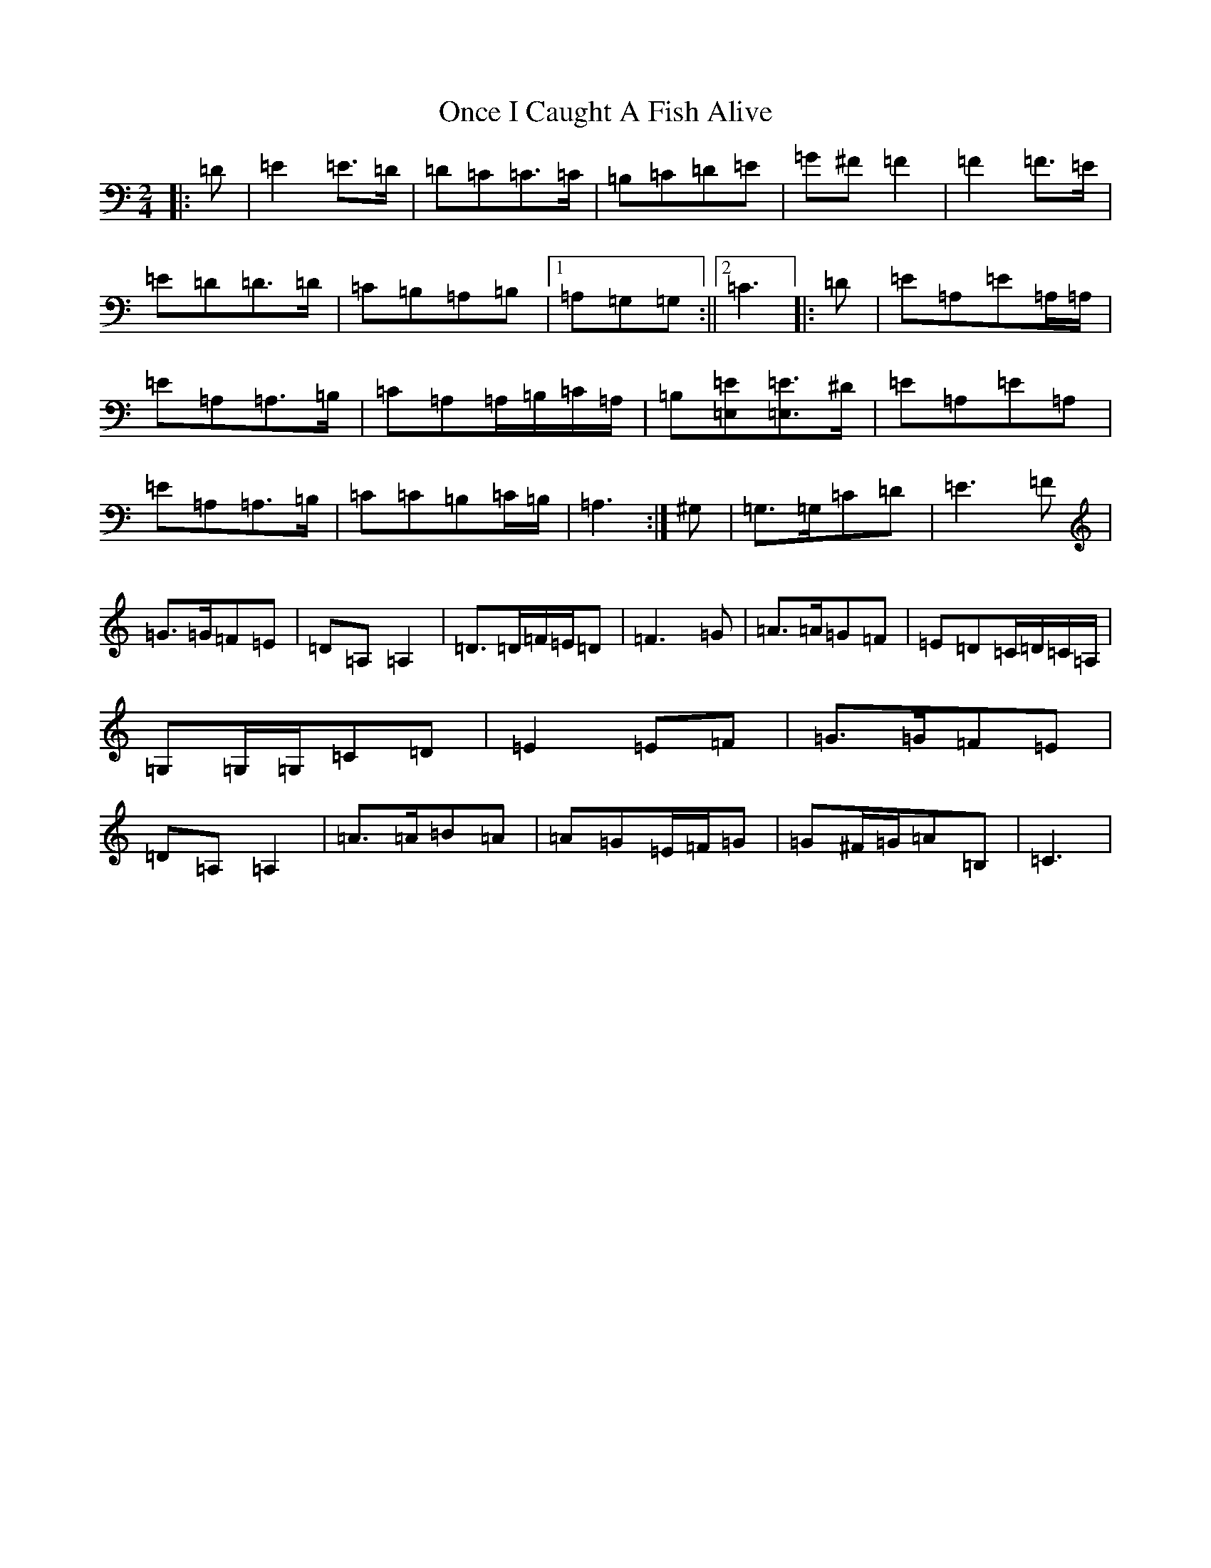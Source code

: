X: 16092
T: Once I Caught A Fish Alive
S: https://thesession.org/tunes/8629#setting20995
Z: G Major
R: polka
M:2/4
L:1/8
K: C Major
|:=D|=E2=E>=D|=D=C=C>=C|=B,=C=D=E|=G^F=F2|=F2=F>=E|=E=D=D>=D|=C=B,=A,=B,|1=A,=G,=G,:||2=C3|:=D|=E=A,=E=A,/2=A,/2|=E=A,=A,>=B,|=C=A,=A,/2=B,/2=C/2=A,/2|=B,[=E,=E][=E,=E]>^D|=E=A,=E=A,|=E=A,=A,>=B,|=C=C=B,=C/2=B,/2|=A,3:|^G,|=G,>=G,=C=D|=E3=F|=G>=G=F=E|=D=A,=A,2|=D>=D=F/2=E/2=D|=F3=G|=A>=A=G=F|=E=D=C/2=D/2=C/2=A,/2|=G,=G,/2=G,/2=C=D|=E2=E=F|=G>=G=F=E|=D=A,=A,2|=A>=A=B=A|=A=G=E/2=F/2=G|=G^F/2=G/2=A=B,|=C3|